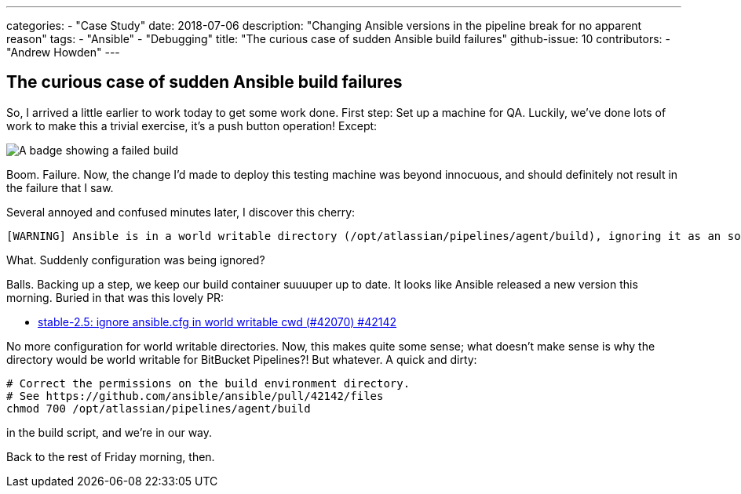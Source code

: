 ---
categories:
  - "Case Study"
date: 2018-07-06
description: "Changing Ansible versions in the pipeline break for no apparent reason"
tags:
  - "Ansible"
  - "Debugging"
title: "The curious case of sudden Ansible build failures"
github-issue: 10
contributors:
  - "Andrew Howden"
---

== The curious case of sudden Ansible build failures

So, I arrived a little earlier to work today to get some work done. First step: Set up a machine for QA. Luckily, we’ve 
done lots of work to make this a trivial exercise, it’s a push button operation! Except:

image:/images/the-curious-case-of-ansible-build-failures/error-badge.png[A badge showing a failed build]

Boom. Failure. Now, the change I’d made to deploy this testing machine was
beyond innocuous, and should definitely not result in the failure that I saw.

Several annoyed and confused minutes later, I discover this cherry:

[source,bash]
----
[WARNING] Ansible is in a world writable directory (/opt/atlassian/pipelines/agent/build), ignoring it as an source.
----

What. Suddenly configuration was being ignored?

Balls. Backing up a step, we keep our build container suuuuper up to date. It looks like Ansible released a new version
this morning. Buried in that was this lovely PR:

- https://github.com/ansible/ansible/pull/42142/files[stable-2.5: ignore ansible.cfg in world writable cwd (#42070) #42142]

No more configuration for world writable directories. Now, this makes quite some sense; what doesn’t make sense is why 
the directory would be world writable for BitBucket Pipelines?! But whatever. A quick and dirty:

[source,bash]
----
# Correct the permissions on the build environment directory.
# See https://github.com/ansible/ansible/pull/42142/files
chmod 700 /opt/atlassian/pipelines/agent/build
----

in the build script, and we’re in our way.

Back to the rest of Friday morning, then.